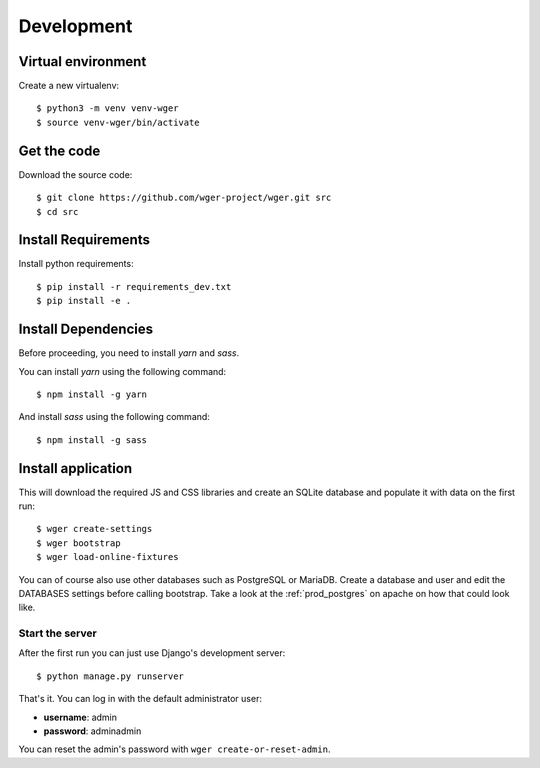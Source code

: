 .. _development:

Development
===========

Virtual environment
~~~~~~~~~~~~~~~~~~~

Create a new virtualenv::

  $ python3 -m venv venv-wger
  $ source venv-wger/bin/activate


Get the code
~~~~~~~~~~~~

Download the source code::

  $ git clone https://github.com/wger-project/wger.git src
  $ cd src

Install Requirements
~~~~~~~~~~~~~~~~~~~~

Install python requirements::

  $ pip install -r requirements_dev.txt
  $ pip install -e .

Install Dependencies
~~~~~~~~~~~~~~~~~~~~

Before proceeding, you need to install `yarn` and `sass`. 

You can install `yarn` using the following command::

  $ npm install -g yarn

And install `sass` using the following command::

  $ npm install -g sass

Install application
~~~~~~~~~~~~~~~~~~~

This will download the required JS and CSS libraries and create an SQLite
database and populate it with data on the first run::


  $ wger create-settings
  $ wger bootstrap
  $ wger load-online-fixtures

You can of course also use other databases such as PostgreSQL or MariaDB. Create
a database and user and edit the DATABASES settings before calling bootstrap.
Take a look at the :ref:`prod_postgres` on apache on how that could look like.

Start the server
----------------

After the first run you can just use Django's development server::

  $ python manage.py runserver

That's it. You can log in with the default administrator user:

* **username**: admin
* **password**: adminadmin

You can reset the admin's password with ``wger create-or-reset-admin``.
